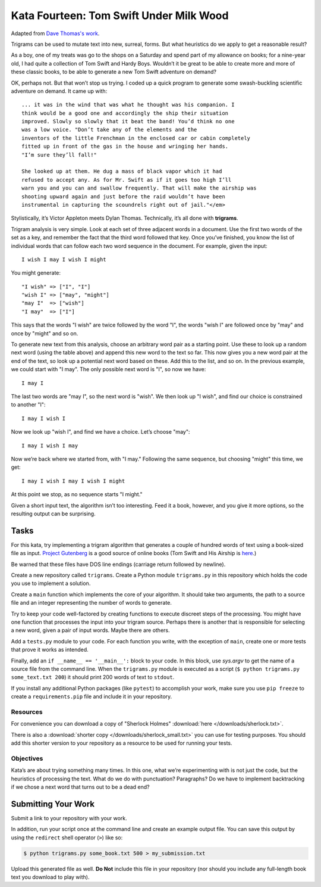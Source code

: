 .. slideconf::
    :autoslides: False

****************************************
Kata Fourteen: Tom Swift Under Milk Wood
****************************************

.. slide:: Kata Fourteen: Tom Swift Under Milk Wood
    :level: 1

    This document contains no slides.

Adapted from `Dave Thomas's work <http://codekata.com/kata/kata14-tom-swift-under-the-milkwood/>`_.

Trigrams can be used to mutate text into new, surreal, forms.
But what heuristics do we apply to get a reasonable result?

As a boy, one of my treats was go to the shops on a Saturday and spend part of my allowance on books; for a nine-year old, I had quite a collection of Tom Swift and Hardy Boys.
Wouldn’t it be great to be able to create more and more of these classic books, to be able to generate a new Tom Swift adventure on demand?

OK, perhaps not.
But that won’t stop us trying.
I coded up a quick program to generate some swash-buckling scientific adventure on demand.
It came up with::

    ... it was in the wind that was what he thought was his companion. I
    think would be a good one and accordingly the ship their situation
    improved. Slowly so slowly that it beat the band! You’d think no one
    was a low voice. "Don’t take any of the elements and the
    inventors of the little Frenchman in the enclosed car or cabin completely
    fitted up in front of the gas in the house and wringing her hands.
    "I’m sure they’ll fall!"

    She looked up at them. He dug a mass of black vapor which it had
    refused to accept any. As for Mr. Swift as if it goes too high I’ll
    warn you and you can and swallow frequently. That will make the airship was
    shooting upward again and just before the raid wouldn’t have been
    instrumental in capturing the scoundrels right out of jail."</em>


Stylistically, it’s Victor Appleton meets Dylan Thomas.
Technically, it’s all done with **trigrams**.

Trigram analysis is very simple.
Look at each set of three adjacent words in a document.
Use the first two words of the set as a key, and remember the fact that the third word followed that key.
Once you’ve finished, you know the list of individual words that can follow each two word sequence in the document.
For example, given the input::

  I wish I may I wish I might

You might generate::

    "I wish" => ["I", "I"]
    "wish I" => ["may", "might"]
    "may I"  => ["wish"]
    "I may"  => ["I"]

This says that the words "I wish" are twice followed by the word "I", the words "wish I" are followed once by "may" and once by "might" and so on.

To generate new text from this analysis, choose an arbitrary word pair as a starting point.
Use these to look up a random next word (using the table above) and append this new word to the text so far.
This now gives you a new word pair at the end of the text, so look up a potential next word based on these.
Add this to the list, and so on.
In the previous example, we could start with "I may".
The only possible next word is "I", so now we have::

  I may I

The last two words are "may I", so the next word is "wish".
We then look up "I wish", and find our choice is constrained to another "I"::

   I may I wish I

Now we look up "wish I", and find we have a choice.
Let’s choose "may"::

   I may I wish I may

Now we’re back where we started from, with "I may."
Following the same sequence, but choosing "might" this time, we get::

   I may I wish I may I wish I might

At this point we stop, as no sequence starts "I might."

Given a short input text, the algorithm isn’t too interesting.
Feed it a book, however, and you give it more options, so the resulting output can be surprising.

Tasks
=====

For this kata, try implementing a trigram algorithm that generates a couple of hundred words of text using a book-sized file as input.
`Project Gutenberg <http://www.gutenberg.org/>`_ is a good source of online books (Tom Swift and His Airship is `here <http://sailor.gutenberg.org/etext02/03tom10.txt>`_.)

Be warned that these files have DOS line endings (carriage return followed by newline).

Create a new repository called ``trigrams``.
Create a Python module ``trigrams.py`` in this repository which holds the code you use to implement a solution.

Create a ``main`` function which implements the core of your algorithm.
It should take two arguments, the path to a source file and an integer representing the number of words to generate.

Try to keep your code well-factored by creating functions to execute discreet steps of the processing.
You might have one function that processes the input into your trigram source.
Perhaps there is another that is responsible for selecting a new word, given a pair of input words.
Maybe there are others.

Add a ``tests.py`` module to your code.
For each function you write, with the exception of ``main``, create one or more tests that prove it works as intended.

Finally, add an ``if __name__ == '__main__':`` block to your code.
In this block, use `sys.argv` to get the name of a source file from the command line.
When the ``trigrams.py`` module is executed as a script (``$ python trigrams.py some_text.txt 200``) it should print 200 words of text to ``stdout``.

If you install any additional Python packages (like ``pytest``) to accomplish your work, make sure you use ``pip freeze`` to create a ``requirements.pip`` file and include it in your repository.

Resources
---------

For convenience you can download a copy of "Sherlock Holmes" :download:`here </downloads/sherlock.txt>`.

There is also a :download:`shorter copy </downloads/sherlock_small.txt>` you can use for testing purposes.
You should add this shorter version to your repository as a resource to be used for running your tests.

Objectives
-----------

Kata’s are about trying something many times.
In this one, what we’re experimenting with is not just the code, but the heuristics of processing the text.
What do we do with punctuation?
Paragraphs?
Do we have to implement backtracking if we chose a next word that turns out to be a dead end?

Submitting Your Work
====================

Submit a link to your repository with your work.

In addition, run your script once at the command line and create an example output file.
You can save this output by using the ``redirect`` shell operator (``>``) like so:

.. code-block:: bash

    $ python trigrams.py some_book.txt 500 > my_submission.txt

Upload this generated file as well.
**Do Not** include this file in your repository (nor should you include any full-length book text you download to play with).